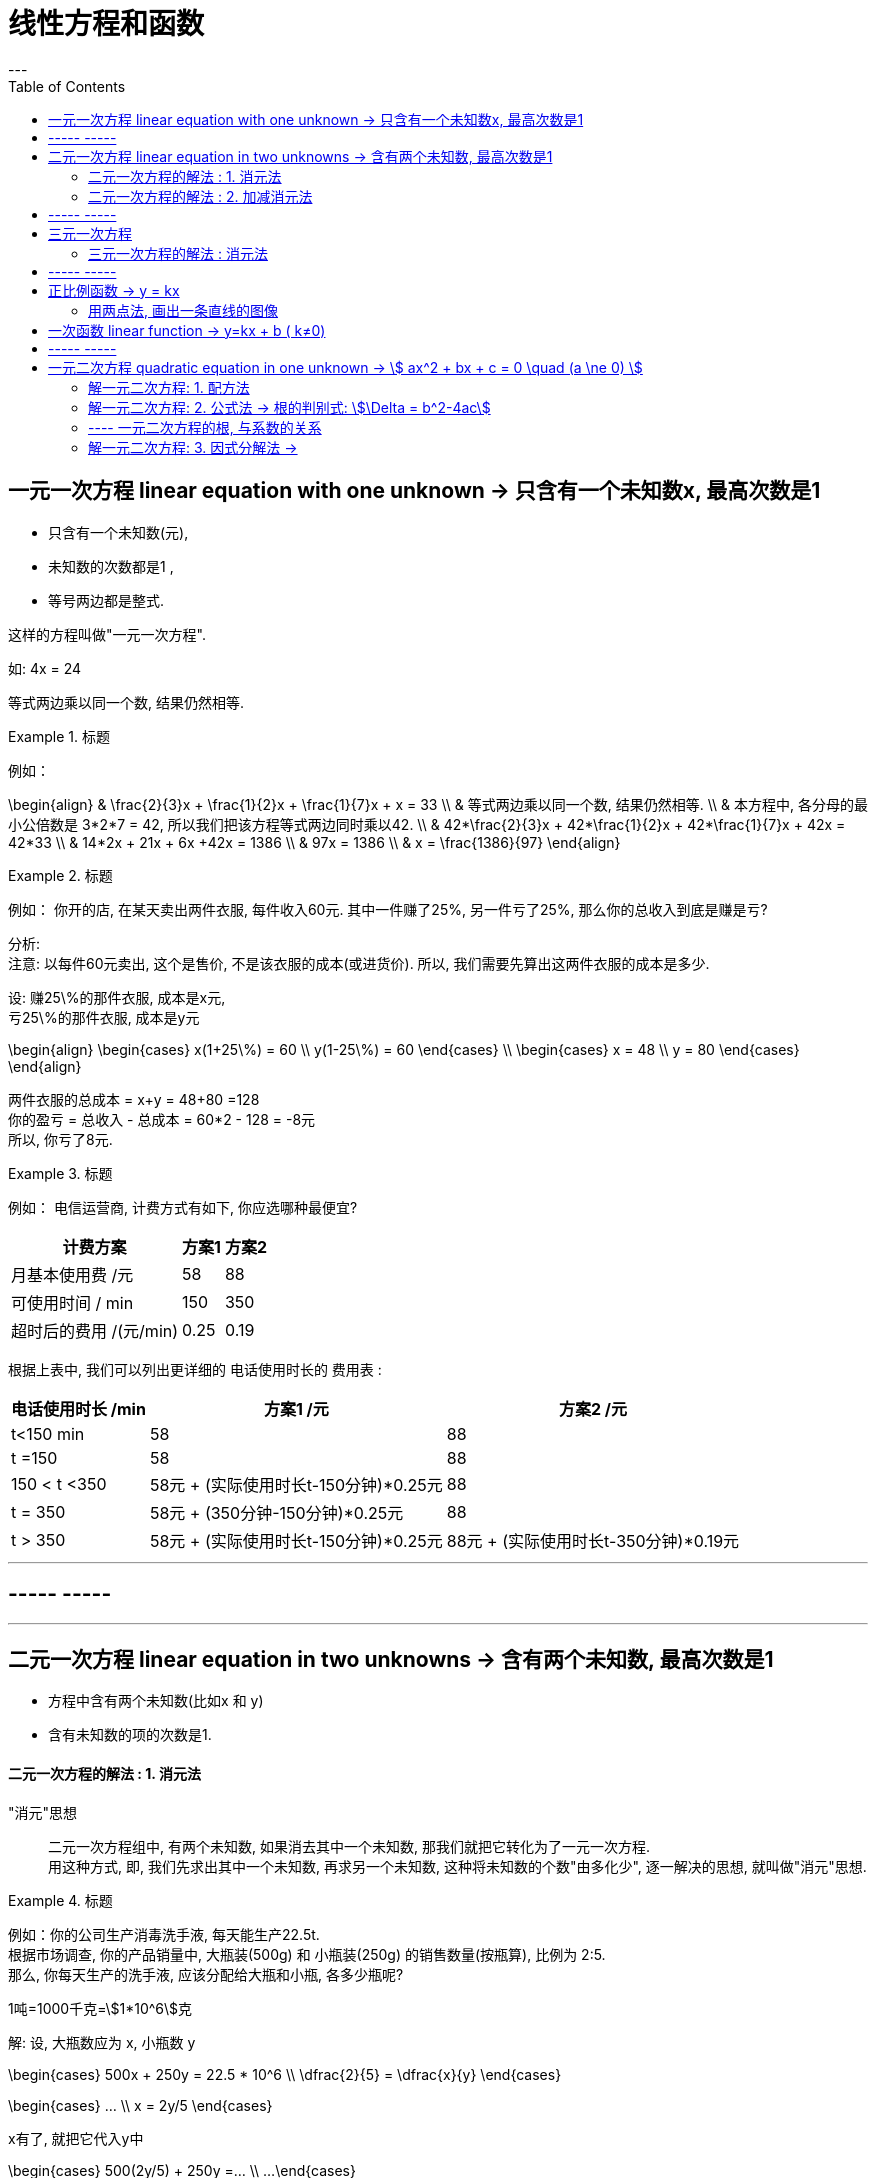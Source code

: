
= 线性方程和函数
:toc:
---


== 一元一次方程 linear equation with one unknown -> 只含有一个未知数x, 最高次数是1

- 只含有一个未知数(元),
- 未知数的次数都是1 ,
- 等号两边都是整式.

这样的方程叫做"一元一次方程".

如: 4x = 24

等式两边乘以同一个数, 结果仍然相等.

.标题
====
例如：

\begin{align}
& \frac{2}{3}x + \frac{1}{2}x + \frac{1}{7}x + x = 33 \\
& 等式两边乘以同一个数, 结果仍然相等.  \\
& 本方程中, 各分母的最小公倍数是 3*2*7 = 42, 所以我们把该方程等式两边同时乘以42. \\
& 42*\frac{2}{3}x + 42*\frac{1}{2}x + 42*\frac{1}{7}x + 42x = 42*33 \\
& 14*2x + 21x  + 6x +42x = 1386 \\
& 97x = 1386 \\
& x = \frac{1386}{97}
\end{align}
====

.标题
====
例如：
你开的店, 在某天卖出两件衣服, 每件收入60元. 其中一件赚了25%, 另一件亏了25%, 那么你的总收入到底是赚是亏?

分析:   +
注意: 以每件60元卖出, 这个是售价, 不是该衣服的成本(或进货价). 所以, 我们需要先算出这两件衣服的成本是多少.

设: 赚25\%的那件衣服, 成本是x元, +
亏25\%的那件衣服, 成本是y元

\begin{align}
\begin{cases}
x(1+25\%) = 60 \\
y(1-25\%) = 60
\end{cases} \\
\begin{cases}
x = 48 \\
y = 80
\end{cases}
\end{align}

两件衣服的总成本 = x+y = 48+80 =128 +
你的盈亏 = 总收入 - 总成本 = 60*2 - 128 = -8元 +
所以, 你亏了8元.
====


.标题
====
例如：
电信运营商, 计费方式有如下, 你应选哪种最便宜?

[options="autowidth"]
|===
|计费方案   | 方案1  | 方案2

| 月基本使用费 /元  | 58 |88
| 可使用时间 / min  | 150 |350
|超时后的费用 /(元/min)|0.25|0.19
|===

根据上表中, 我们可以列出更详细的 电话使用时长的 费用表 :

[options="autowidth"]
|===
|  电话使用时长 /min   | 方案1 /元 |方案2 /元

| t<150 min  | 58 |88
| t =150  | 58 | 88
| 150 < t <350  | 58元 + (实际使用时长t-150分钟)*0.25元 | 88
|  t = 350  | 58元 + (350分钟-150分钟)*0.25元 | 88
|  t > 350  | 58元 + (实际使用时长t-150分钟)*0.25元 | 88元 + (实际使用时长t-350分钟)*0.19元
|===


====

---


== ----- -----

---

== 二元一次方程 linear equation in two unknowns -> 含有两个未知数, 最高次数是1

- 方程中含有两个未知数(比如x 和 y)
- 含有未知数的项的次数是1.

==== 二元一次方程的解法 : 1. 消元法

"消元"思想::
二元一次方程组中, 有两个未知数, 如果消去其中一个未知数, 那我们就把它转化为了一元一次方程.  +
用这种方式, 即, 我们先求出其中一个未知数, 再求另一个未知数, 这种将未知数的个数"由多化少", 逐一解决的思想, 就叫做"消元"思想.


.标题
====
例如：你的公司生产消毒洗手液, 每天能生产22.5t.  +
根据市场调查, 你的产品销量中, 大瓶装(500g) 和 小瓶装(250g) 的销售数量(按瓶算), 比例为 2:5.  +
那么, 你每天生产的洗手液, 应该分配给大瓶和小瓶, 各多少瓶呢?

1吨=1000千克=stem:[1*10^6]克

解:
设, 大瓶数应为 x, 小瓶数 y

\begin{cases}
500x + 250y = 22.5 * 10^6 \\
\dfrac{2}{5} = \dfrac{x}{y}
\end{cases}

\begin{cases}
... \\
x = 2y/5
\end{cases}

x有了, 就把它代入y中

\begin{cases}
500(2y/5) + 250y =... \\
...
\end{cases}
====

.标题
====
例如：
你有22名员工, 每人每天可以生产铅笔1200个, 或橡皮2000个, 你的套装是一支笔配2块橡皮, 为了使每天生产的这两样产品配对 (1笔+2橡皮), 那么你应该对生产铅笔和橡皮各分配多少名员工?

分析:
为了连成方程, 你要首先找到一个共同的变量, 即, 等式左右两边都是它, 才能让等式"等于="起来. 即, 这个"共同的变量"起到方程的桥梁的作用.

那么本题中的共同变量是哪个呢? 是"比率", 即你生产铅笔和生产橡皮的员工, 在"一天的时间内", 生产出可以形成"套装"的产品数量之比率, 必须是 1:2,  (即1笔 vs 2橡皮).

解 :
设, 每一天中, 生产铅笔的员工是 x人, 生产橡皮的员工人数是 y人.


\begin{cases}
x+y = 22 \\
1200x : 2000y = 1:2
\end{cases}

\begin{cases}
x = 22-y \\
\frac{1200x} {2000y} = \frac{1}{2}
\end{cases}

我们先来算第二个式子, 算出y :
\begin{align}
& 2*1200x = 2000y \\
& 2*1200(22-y) = 2000y \\
& y = 12
\end{align}

再来算x :
\begin{align}
& ∵ x + y = 22 \\
& x +12 =22 \\
& x =10
\end{align}

所以, 每天, 应安排生产铅笔的为 x=10人, 生产橡皮的为 y=12人.
====


---

==== 二元一次方程的解法 : 2. 加减消元法

.标题
====
例如：
\begin{cases}
x+y = 10  \\
2x + y = 16
\end{cases}

可以看出, 直接第二个方程减去第一个方程, 就能消去y.
====

.标题
====
例如：
\begin{cases}
3x+4y = 16  & ① \\
5x + 6y = 33 & ②
\end{cases}

将 ①*3, ②*2

\begin{cases}
9x+12y = 16*3  \\
10x + 12y = 33*2
\end{cases}

这样, 就能两个公式相减, 消掉y了.
====

---

== ----- -----

---

== 三元一次方程

==== 三元一次方程的解法 : 消元法

[options="autowidth"]
|===
|Header 1

|三元一次方程组 +
↓ (消元) +
二元一次方程组  +
↓ (消元) +
一元一次方程组
|===



.标题
====
例如：
\begin{cases}
3x+4z =7  & ① \\
2x+3y+z=9 & ② \\
5x-9y+7z=8 & ③
\end{cases}

方程①只含x, z, 所以,可以由 ②, ③ 来消去y, 组成一个"二元一次方程组".
====

.标题
====
例如：
\begin{cases}
a-b+c=0 & ① \\
4a + 2b + c = 3 & ② \\
25a + 5b + c =60 & ③
\end{cases}

将 ②-①, 消掉c,  +
将 ③-①, 消掉c,   +
就得到了一个"二元一次方程组".
====

---

== ----- -----

---


== 正比例函数 -> y = kx

正比例函数 proportional function:: 一般地, 形如
\begin{align}
\boxed{y=kx (k是常数, k≠0) }
\end{align}
的函数, 叫做"正比例函数". +
其中, k 叫做"比例系数".

如:
stem:[y = kx]  (k是常数, 且 stem:[k \ne 0] )

一般地, 正比例函数 y = kx 的图像, 是一条经过坐标系原点的直线.

[cols="1a,4a" options="autowidth"]
|===
|y = kx |Header 2

|k>0
|- 直线 y=kx, 经过第3, 第1象限.
- 从左向右上升, 随着x的增大, y也增大.

| k<0
|- 直线 y=kx 经过 第2, 第4 象限.
- 从左向右下降, 随着x的增大, y减小.
|===

image:img_math/math_6.png[]

---

==== 用两点法, 画出一条直线的图像

由于两点可以确定一条直线, 所以我们可以用"两点法" 画出 y= kx (k ≠ 0) 的图像.

一般地, 过原点(0,0) 和 点(1, k) (k是常数, k≠0) 的直线, 即是 y= kx (k ≠ 0) 的图像.

.标题
====
例如：
已知 一次函数的图像, 过点(3,5) 和 (-4,-9), 那么它的公式(解析式)是什么?

解 : 我们的目的是求出 y = kx + b 的 k 和 b (都叫做"待定系数"), 就能知道它的具体解析式.

把两个点的坐标代进去.

\begin{cases}
3k + b = 5 \\
-4k + b = -9
\end{cases}

\begin{cases}
k = 2 \\
b = -1
\end{cases}

所以, 该直线的解析式就是 y = 2x - 1
====

---

== 一次函数 linear function -> y=kx + b ( k≠0)

一般的, 形如
\begin{align}
\boxed{y=kx + b (k, b 是常数, k \ne 0) }
\end{align}
的函数, 叫做"一次函数". 该图像也是一条直线.

当 b = 0 时, y= kx + b 即 y=kx, 所以说, "正比例函数"是一种特殊的"一次函数".

比较一次函数 y=kx+b (k ≠ 0),  与 正比例函数 y=kx (k ≠ 0) 的图像, 可以看出 :

[cols="1a,1a"]
|===
|y=kx (k ≠ 0) |y=kx+b (k ≠ 0)

|
|y=kx+b (k ≠ 0) 的图像, 可以由直线 y=kx 平移 \|b\| 个各单位长度得到. 即 :

- 当 b>0 时, 图像沿着y轴向上平移,
- 当 b<0 时, 图像沿着y轴向下平移.

|===

image:img_math/math_5.png[]

image:img_math/math_13.png[]


.标题
====
例如：买种子, 其重量(kg)我们用 x 来表示.  +
-> 当 0 ≤ x  ≤ 2kg 时, 种子的价格为 5元/kg  +
-> 当 x > 2kg 时, 在x≤2的部分, 仍按 5元/kg来算; x超出2kg的部分(即 x-2 kg), 种子价格按4元/kg 计算 (即打8折)

你来得出函数公式, 与函数图.

设 : 你买的种子的总重量为x,  总价格为y

\begin{align}
& \begin{cases}
y = 5x & (0 ≤ x  ≤ 2kg ) \\
y = 5*2kg + (x-2kg)*4 & (x>2)
\end{cases} \\
& \begin{cases}
y = 5x \\
y = 10 + 4x - 8
\end{cases} \\
& \begin{cases}
y = 5x & (0 ≤ x  ≤ 2kg )\\
y = 4x +2 & (x>2)
\end{cases} \\
& \begin{cases}
x = 2 \\
y = 10  \\
\end{cases}
\end{align}

image:img_math/math_8.png[]
====

.标题
====
例如：下面3个方程, 有是什么意味? +
(1) 2x +1 =3 +
(2) 2x+1=0   +
(3) 2x+1=-1

这三个方程, 等号左边的函数体都一样, 只是等号右边的数字不一样, 其实等号的右边, 就是 y的不同取值而已.

即 : 解这3个方程相当于在 y = 2x+1 的函数值(y值)分别为 3, 0, -1 时, 求自变量 x 的值. +
或者说, 是在直线  y = 2x+1 上取 y = 3, 0, -1 的点, 看这些点的 x 坐标是多少.

image:img_math/math_9.png[]

解"一元一次方程", 相当于在某个一次函数 y=ax+b 的函数值(即y值)为0时, 求自变量 x 的值.
====

.标题
====
例如：

(1) 3x+2>2 +
(2) 3x+2<0 +
(3) 3x+2<-1

可以看出, 上面3个不等式的不等号左边, 都是 3x+2, 不等号及不等号右边不一样.

从函数的角度看, 解这3个不等式, 就相当于在一次函数 y=3x+2 的函数值分别大于2, 小于0, 小于 -1 时, 求自变量 x 的取值范围.

image:img_math/math_10.png[]

因为任何一个以 x 为未知数的"一元一次不等式" 都可以变形为 ax + b >0 或 ax + b < 0 (a ≠ 0) 的形式, 所以解"一元一次不等式", 就相当于在某个一次函数 y=ax+b 的值大于0 或小于0 时, 求自变量 x 的取值范围.

====


.标题
====
例如：
你坐热气球, 从海拔5m处出发, 以1m/min 的速度上升. 与此同时, 她从海拔15m处出发, 以 0.5m/min 的速度上升. 你们两个热气球上升的时间都是 1h.

思考 :

- 你们两个热气球, 上升时间(time)和到达海拔(elevation), 这两个变量的函数关系是怎样的?
- 什么时候, 你们两个气球会位于同一高度? 这时气球上升了多少时间? (你们两个气球是同时出发的)

如果两个气球能达到同一高度 (elevation相同), 则必能连成方程组(同一上升用时, 同一到达海拔高度), 我们就来算算它们有没有解?

\begin{align}
\begin{cases}
5 + (1*t)  = e \\
15 + 0.5t = e
\end{cases} \\
\begin{cases}
t-e = -5 \\
t-2e= -30
\end{cases} \\
\begin{cases}
time = 20 min \\
elevation = 25 m
\end{cases}
\end{align}

也就是说当上升20min时, 两个气球都位于海拔25m的高度.

image:img_math/math_12.png[]
====

一般地, 每个含有未知数x和y的二元一次方程, 都可以改写为y=kx+b (k,b是常数, k≠0) 的形式.  +
所以每个这样的方程, 都对应一个一次函数, 于是也对应一条直线. 这条直线上每个点的坐标(x,y) 都是这个二元一次方程的解.

由两个二元一次方程, 组成的方程组, 其解就是这两条直线的"交点"处的坐标.


---


== ----- -----

---

== 一元二次方程 quadratic equation in one unknown -> stem:[ ax^2 + bx + c = 0 \quad (a \ne 0) ]

一元二次方程:: 即: 只有一个未知数(一元)x, 且x的最高次方是2. +
形如  stem:[ x^2+2x-4=0 ]

....
quadratic  /kwɒˈdrætɪk/
a. ( mathematics 数 ) involving an unknown quantity that is multiplied by itself once only 平方的；二次方的
-> quadr-,四，-atic,形容词后缀。用于数学名词平方。
....

一元二次方程的一般形式是 :
\begin{align}
\boxed{ax^2 + bx + c = 0 \quad (a \ne 0)}
\end{align}

- stem:[ax^2]  : 是二次项
- a : 是二次项的系数
- bx : 是一次项
- b : 是一次项的系数
- c : 是常数项

.

根 root:: 使方程左右两边相等的未知数的值, 就是这个一元二次方程的解. 一元二次方程的解, 也叫做一元二次方程的"根".

---

==== 解一元二次方程: 1. 配方法

配方法:: 配方是为了将次, 把一个一元二次方程, 转化为两个一元一次方程来解.

.标题
====
例如：

\begin{align}
& 2x^2 - 3x = -1 \\
& x^2 - \frac{3x}{2} = -\frac{1}{2} \\
& x^2 -  \frac{3}{2}x + (\frac{3}{4})^2 = -\frac{1}{2} +(\frac{3}{4})^2  \\
& 上面进行配方, 目的是为了把x未知数的次数, 从二次降维成一次. \\
& (x-\frac{3}{4})^2 = \frac{1}{16} \\
& 现在, 就已经降级成一元一次方程了 \\
& x-\frac{3}{4} = \pm\frac{1}{4} \\
& x_1 = 1, \quad x_2 = \frac{1}{2}
\end{align}
====

一般地, 对于方程 stem:[ x^2 = p ]

[options="autowidth"]
|===
| stem:[ x^2 = p ] |root根

|p>0
|方程有两个不等的实数根 :  +
stem:[ x_1=\sqrt{p} ] +
stem:[ x_2=-\sqrt{p} ]

|p=0
|有两个相等的实数根 :  +
stem:[ x_1= x_2= 0 ]

|p<0
|无实数根
|===

---

==== 解一元二次方程: 2. 公式法 -> 根的判别式: stem:[\Delta = b^2-4ac]

任何一个一元二次方程, 都可以写成一般形式:

stem:[ax^2 +bx +c =0 \quad (a \ne 0)  ]

我们继续用配方法来算下去:

\begin{align}
& ax^2 +bx +c =0 \\
& ax^2 +bx = -c  \\
& x^2 + \frac{b}{a}x = -\frac{c}{a} \\
& 下面进行配方 \\
& x^2 + \frac{b}{a}x +(\frac{b}{2a})^2= -\frac{c}{a}+(\frac{b} {2a})^2 \\
& ... = \frac{b^2} {4a^2} - \frac{c*4a}{a*4a} \\
& (x+\frac{b}{2a})^2 = \frac{b^2 -4ac}{4a^2} \quad ①
\end{align}

因为 stem:[a \ne 0], 所以 stem:[4a^2 > 0] , 那么等号右边的整体是大于, 等于, 还是小于0呢? 这就要看分子 stem:[b^2-4ac] 的情况了: 它有三种情况:

[options="autowidth"]
|===
|情况 |Header 2

|情况1 +
若 stem:[b^2-4ac >0]
|\begin{align}
& 这时, \frac{b^2 -4ac} {4a^2} >0 \\
& 则, 由①得: \\
& (x+\frac{b}{2a})^2 = \frac{b^2-4ac} {4a^2}  \\
& x+\frac{b}{2a} = \pm\frac{\sqrt{b^2 -4ac}}{2a}\\
& x  = -\frac{b}{2a}\pm\frac{\sqrt{b^2 -4ac}}{2a}\\
& 所以, 方程有两个不等的实数根: \\
& x_1 = \frac{-b+\sqrt{b^2-4ac}}{2a} \\
& x_2= \frac{-b-\sqrt{b^2-4ac}}{2a}
\end{align}

|情况2 +
若 stem:[b^2-4ac =0]
|\begin{align}
& 这时, \frac{b^2-4ac} {4a^2} =0 \\
& 则, 由①得: \\[7px]
& (x+\frac{b}{2a})^2 = \frac{b^2-4ac} {4a^2}  \\
& ... = 0 \\
& 所以, 方程有两个相等的实数根 : \\
& x_1= x_2 = -\frac{b}{2a}
\end{align}


|情况3 +
若 stem:[b^2-4ac <0]
|\begin{align}
& 这时, \frac{b^2-4ac} {4a^2} <0 \\
& 则, 由①得: \\
& (x+\frac{b}{2a})^2 = \frac{b^2-4ac} {4a^2}  \\
& ... < 0
\end{align}

等号左边是平方, 平方的值不可能小于0, 所以 x 取任何实数都做不到. 所以此方程无解.

|===

所以, 一般地, 式子 stem:[b^2-4ac] 就叫做一元二次方程 stem:[ax^2+bx+c=0] 的根的判别式. 通常用希腊字母 Δ 表示它. 即:

\begin{align}
\boxed{\Delta = b^2-4ac}
\end{align}


[options="autowidth"]
|===
|stem:[ \Delta = b^2-4ac ] |方程 stem:[ax^2+bx+c=0 \quad (a ≠ 0)] 根的情况

|stem:[ \Delta>0 ]
|有两个不等的实数根 : +
stem:[ x_1 = \frac{-b+\sqrt{b^2-4ac}}{2a}] +
stem:[ x_2= \frac{-b-\sqrt{b^2-4ac}}{2a} ]

这个就是 一元二次方程 stem:[a x^2 + bx +c =0] 的求根公式. +
求根公式表达了用"配方法"来解一般的一元二次方程的结果.

|stem:[ \Delta=0 ]
|有两个相等的实数根 : +
stem:[ x_1= x_2 = -\frac{b}{2a} ]

|stem:[ \Delta<0 ]
|无实数根

|===

.标题
====
例如：
\begin{align}
5x^2 -3x = x+1 \\
5x^2 -4x -1 = 0 \\
a = 5 , \quad b=-4, \quad c=-1 \\
\Delta = b^2 -4ac = 16+4*5*1 = 36 > 0 \\
所以, 方程有两个不等的实数根: \\
x = \frac{-b \pm \sqrt{b^2-4ac}}{2a} \\
= \frac{-(-4) \pm \sqrt{(-4)^2 - 4*(5)(-1)}} {2*5} \\
= \frac{4 \pm 6}{10} \\
即: x_1 = 1 , \quad x_2 = -\frac{1}{5}
\end{align}
====

.标题
====
例如：
\begin{align}
2x^2 - 2\sqrt{2}x +1 =0 \\
a = 2; \quad b= -2\sqrt{2}; \quad c=1 \\
\Delta = b^2 -4ac = (-2\sqrt{2})^2  - 4*2*1 = 0 \\
所以方程有两个相等的实数根: \\
x_1 = x_2 = - \frac{b}{2a} = - \frac{-2\sqrt{2}}{2*2} = \frac{\sqrt{2}}{2}
\end{align}
====

---

==== ---- 一元二次方程的根, 与系数的关系





---

==== 解一元二次方程: 3. 因式分解法 ->

因式分解法:: 先因式分解, 把方程化为两个"一次式"的乘积等于0的形式, 再使这两个一次式分别等于0, 从而实现降次. 这种解"一元二次方程"的方法, 叫做"因式分解法".

.标题
====
\begin{align}
5x^2 - 2x - \frac{1}{4} = x^2 - 2x + \frac{3}{4} \\
4x^2 - 1 = 0 \\
(2x+1)(2x-1)=0  <- 因式分解 \\
x_1 = -\frac{1}{2}, \quad x_2 = \frac{1}{2}
\end{align}
====

总结:

[cols="1a,3a"]
|===
|Header 1 |Header 2

|配方法
|先配方, 再降次

|公式法
|通过配方法, 可以推导出求根公式.

|因式分解法
|先将方程一边, 化为两个一次因式相乘, 另一边为0. 再分别使各一次因式等于0.
|===

- 配方法, 公式法:  适用于所有一元二次方程
- 因式分解法: 在解某些一元二次方程时, 比较简便.
- 总之, 解一元二次方程的基本思路就是 : 将二次方程, 化为一次方程, 即"降次".










---



http://www.dzkbw.com/books/rjb/shuxue/




https://mp.weixin.qq.com/s?__biz=MzU3NTg3MTYyMQ==&mid=100005926&idx=2&sn=8e3fc1eb16794e0c6dbe540a6c1158bb&scene=19#wechat_redirect

12






